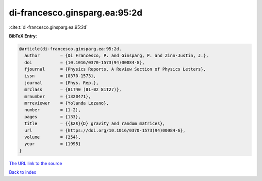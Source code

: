 di-francesco.ginsparg.ea:95:2d
==============================

:cite:t:`di-francesco.ginsparg.ea:95:2d`

**BibTeX Entry:**

.. code-block:: bibtex

   @article{di-francesco.ginsparg.ea:95:2d,
     author        = {Di Francesco, P. and Ginsparg, P. and Zinn-Justin, J.},
     doi           = {10.1016/0370-1573(94)00084-G},
     fjournal      = {Physics Reports. A Review Section of Physics Letters},
     issn          = {0370-1573},
     journal       = {Phys. Rep.},
     mrclass       = {81T40 (81-02 81T27)},
     mrnumber      = {1320471},
     mrreviewer    = {Yolanda Lozano},
     number        = {1-2},
     pages         = {133},
     title         = {{$2$}{D} gravity and random matrices},
     url           = {https://doi.org/10.1016/0370-1573(94)00084-G},
     volume        = {254},
     year          = {1995}
   }
`The URL link to the source <https://doi.org/10.1016/0370-1573(94)00084-G>`_


`Back to index <../By-Cite-Keys.html>`_
